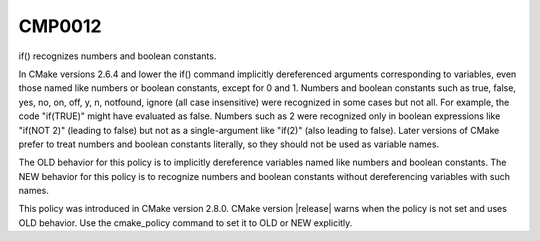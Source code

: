 CMP0012
-------

if() recognizes numbers and boolean constants.

In CMake versions 2.6.4 and lower the if() command implicitly
dereferenced arguments corresponding to variables, even those named
like numbers or boolean constants, except for 0 and 1.  Numbers and
boolean constants such as true, false, yes, no, on, off, y, n,
notfound, ignore (all case insensitive) were recognized in some cases
but not all.  For example, the code "if(TRUE)" might have evaluated as
false.  Numbers such as 2 were recognized only in boolean expressions
like "if(NOT 2)" (leading to false) but not as a single-argument like
"if(2)" (also leading to false).  Later versions of CMake prefer to
treat numbers and boolean constants literally, so they should not be
used as variable names.

The OLD behavior for this policy is to implicitly dereference
variables named like numbers and boolean constants.  The NEW behavior
for this policy is to recognize numbers and boolean constants without
dereferencing variables with such names.

This policy was introduced in CMake version 2.8.0.  CMake version
|release| warns when the policy is not set and uses OLD behavior.  Use
the cmake_policy command to set it to OLD or NEW explicitly.
